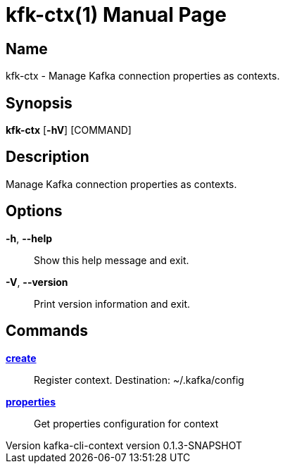 // tag::picocli-generated-full-manpage[]
// tag::picocli-generated-man-section-header[]
:doctype: manpage
:revnumber: kafka-cli-context version 0.1.3-SNAPSHOT
:manmanual: Kfk-ctx Manual
:mansource: kafka-cli-context version 0.1.3-SNAPSHOT
:man-linkstyle: pass:[blue R < >]
= kfk-ctx(1)

// end::picocli-generated-man-section-header[]

// tag::picocli-generated-man-section-name[]
== Name

kfk-ctx - Manage Kafka connection properties as contexts.

// end::picocli-generated-man-section-name[]

// tag::picocli-generated-man-section-synopsis[]
== Synopsis

*kfk-ctx* [*-hV*] [COMMAND]

// end::picocli-generated-man-section-synopsis[]

// tag::picocli-generated-man-section-description[]
== Description

Manage Kafka connection properties as contexts.

// end::picocli-generated-man-section-description[]

// tag::picocli-generated-man-section-options[]
== Options

*-h*, *--help*::
  Show this help message and exit.

*-V*, *--version*::
  Print version information and exit.

// end::picocli-generated-man-section-options[]

// tag::picocli-generated-man-section-arguments[]
// end::picocli-generated-man-section-arguments[]

// tag::picocli-generated-man-section-commands[]
== Commands

xref:kfk-ctx-create.adoc[*create*]::
  Register context. Destination: ~/.kafka/config

xref:kfk-ctx-properties.adoc[*properties*]::
  Get properties configuration for context

// end::picocli-generated-man-section-commands[]

// tag::picocli-generated-man-section-exit-status[]
// end::picocli-generated-man-section-exit-status[]

// tag::picocli-generated-man-section-footer[]
// end::picocli-generated-man-section-footer[]

// end::picocli-generated-full-manpage[]
